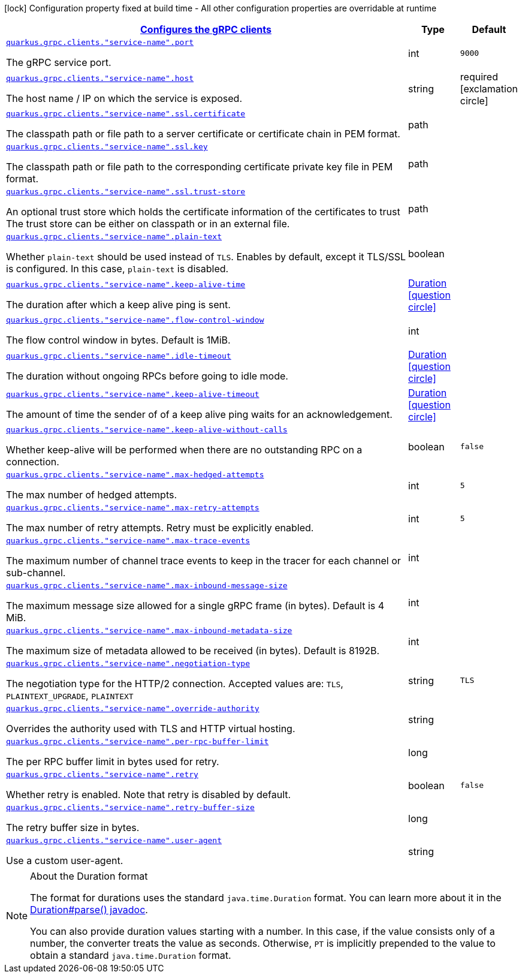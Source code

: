 [.configuration-legend]
icon:lock[title=Fixed at build time] Configuration property fixed at build time - All other configuration properties are overridable at runtime
[.configuration-reference, cols="80,.^10,.^10"]
|===

h|[[quarkus-grpc-config-group-config-grpc-client-configuration_quarkus.grpc.clients-configures-the-grpc-clients]]link:#quarkus-grpc-config-group-config-grpc-client-configuration_quarkus.grpc.clients-configures-the-grpc-clients[Configures the gRPC clients]

h|Type
h|Default

a| [[quarkus-grpc-config-group-config-grpc-client-configuration_quarkus.grpc.clients.-service-name-.port]]`link:#quarkus-grpc-config-group-config-grpc-client-configuration_quarkus.grpc.clients.-service-name-.port[quarkus.grpc.clients."service-name".port]`

[.description]
--
The gRPC service port.
--|int 
|`9000`


a| [[quarkus-grpc-config-group-config-grpc-client-configuration_quarkus.grpc.clients.-service-name-.host]]`link:#quarkus-grpc-config-group-config-grpc-client-configuration_quarkus.grpc.clients.-service-name-.host[quarkus.grpc.clients."service-name".host]`

[.description]
--
The host name / IP on which the service is exposed.
--|string 
|required icon:exclamation-circle[title=Configuration property is required]


a| [[quarkus-grpc-config-group-config-grpc-client-configuration_quarkus.grpc.clients.-service-name-.ssl.certificate]]`link:#quarkus-grpc-config-group-config-grpc-client-configuration_quarkus.grpc.clients.-service-name-.ssl.certificate[quarkus.grpc.clients."service-name".ssl.certificate]`

[.description]
--
The classpath path or file path to a server certificate or certificate chain in PEM format.
--|path 
|


a| [[quarkus-grpc-config-group-config-grpc-client-configuration_quarkus.grpc.clients.-service-name-.ssl.key]]`link:#quarkus-grpc-config-group-config-grpc-client-configuration_quarkus.grpc.clients.-service-name-.ssl.key[quarkus.grpc.clients."service-name".ssl.key]`

[.description]
--
The classpath path or file path to the corresponding certificate private key file in PEM format.
--|path 
|


a| [[quarkus-grpc-config-group-config-grpc-client-configuration_quarkus.grpc.clients.-service-name-.ssl.trust-store]]`link:#quarkus-grpc-config-group-config-grpc-client-configuration_quarkus.grpc.clients.-service-name-.ssl.trust-store[quarkus.grpc.clients."service-name".ssl.trust-store]`

[.description]
--
An optional trust store which holds the certificate information of the certificates to trust The trust store can be either on classpath or in an external file.
--|path 
|


a| [[quarkus-grpc-config-group-config-grpc-client-configuration_quarkus.grpc.clients.-service-name-.plain-text]]`link:#quarkus-grpc-config-group-config-grpc-client-configuration_quarkus.grpc.clients.-service-name-.plain-text[quarkus.grpc.clients."service-name".plain-text]`

[.description]
--
Whether `plain-text` should be used instead of `TLS`. Enables by default, except it TLS/SSL is configured. In this case, `plain-text` is disabled.
--|boolean 
|


a| [[quarkus-grpc-config-group-config-grpc-client-configuration_quarkus.grpc.clients.-service-name-.keep-alive-time]]`link:#quarkus-grpc-config-group-config-grpc-client-configuration_quarkus.grpc.clients.-service-name-.keep-alive-time[quarkus.grpc.clients."service-name".keep-alive-time]`

[.description]
--
The duration after which a keep alive ping is sent.
--|link:https://docs.oracle.com/javase/8/docs/api/java/time/Duration.html[Duration]
  link:#duration-note-anchor[icon:question-circle[], title=More information about the Duration format]
|


a| [[quarkus-grpc-config-group-config-grpc-client-configuration_quarkus.grpc.clients.-service-name-.flow-control-window]]`link:#quarkus-grpc-config-group-config-grpc-client-configuration_quarkus.grpc.clients.-service-name-.flow-control-window[quarkus.grpc.clients."service-name".flow-control-window]`

[.description]
--
The flow control window in bytes. Default is 1MiB.
--|int 
|


a| [[quarkus-grpc-config-group-config-grpc-client-configuration_quarkus.grpc.clients.-service-name-.idle-timeout]]`link:#quarkus-grpc-config-group-config-grpc-client-configuration_quarkus.grpc.clients.-service-name-.idle-timeout[quarkus.grpc.clients."service-name".idle-timeout]`

[.description]
--
The duration without ongoing RPCs before going to idle mode.
--|link:https://docs.oracle.com/javase/8/docs/api/java/time/Duration.html[Duration]
  link:#duration-note-anchor[icon:question-circle[], title=More information about the Duration format]
|


a| [[quarkus-grpc-config-group-config-grpc-client-configuration_quarkus.grpc.clients.-service-name-.keep-alive-timeout]]`link:#quarkus-grpc-config-group-config-grpc-client-configuration_quarkus.grpc.clients.-service-name-.keep-alive-timeout[quarkus.grpc.clients."service-name".keep-alive-timeout]`

[.description]
--
The amount of time the sender of of a keep alive ping waits for an acknowledgement.
--|link:https://docs.oracle.com/javase/8/docs/api/java/time/Duration.html[Duration]
  link:#duration-note-anchor[icon:question-circle[], title=More information about the Duration format]
|


a| [[quarkus-grpc-config-group-config-grpc-client-configuration_quarkus.grpc.clients.-service-name-.keep-alive-without-calls]]`link:#quarkus-grpc-config-group-config-grpc-client-configuration_quarkus.grpc.clients.-service-name-.keep-alive-without-calls[quarkus.grpc.clients."service-name".keep-alive-without-calls]`

[.description]
--
Whether keep-alive will be performed when there are no outstanding RPC on a connection.
--|boolean 
|`false`


a| [[quarkus-grpc-config-group-config-grpc-client-configuration_quarkus.grpc.clients.-service-name-.max-hedged-attempts]]`link:#quarkus-grpc-config-group-config-grpc-client-configuration_quarkus.grpc.clients.-service-name-.max-hedged-attempts[quarkus.grpc.clients."service-name".max-hedged-attempts]`

[.description]
--
The max number of hedged attempts.
--|int 
|`5`


a| [[quarkus-grpc-config-group-config-grpc-client-configuration_quarkus.grpc.clients.-service-name-.max-retry-attempts]]`link:#quarkus-grpc-config-group-config-grpc-client-configuration_quarkus.grpc.clients.-service-name-.max-retry-attempts[quarkus.grpc.clients."service-name".max-retry-attempts]`

[.description]
--
The max number of retry attempts. Retry must be explicitly enabled.
--|int 
|`5`


a| [[quarkus-grpc-config-group-config-grpc-client-configuration_quarkus.grpc.clients.-service-name-.max-trace-events]]`link:#quarkus-grpc-config-group-config-grpc-client-configuration_quarkus.grpc.clients.-service-name-.max-trace-events[quarkus.grpc.clients."service-name".max-trace-events]`

[.description]
--
The maximum number of channel trace events to keep in the tracer for each channel or sub-channel.
--|int 
|


a| [[quarkus-grpc-config-group-config-grpc-client-configuration_quarkus.grpc.clients.-service-name-.max-inbound-message-size]]`link:#quarkus-grpc-config-group-config-grpc-client-configuration_quarkus.grpc.clients.-service-name-.max-inbound-message-size[quarkus.grpc.clients."service-name".max-inbound-message-size]`

[.description]
--
The maximum message size allowed for a single gRPC frame (in bytes). Default is 4 MiB.
--|int 
|


a| [[quarkus-grpc-config-group-config-grpc-client-configuration_quarkus.grpc.clients.-service-name-.max-inbound-metadata-size]]`link:#quarkus-grpc-config-group-config-grpc-client-configuration_quarkus.grpc.clients.-service-name-.max-inbound-metadata-size[quarkus.grpc.clients."service-name".max-inbound-metadata-size]`

[.description]
--
The maximum size of metadata allowed to be received (in bytes). Default is 8192B.
--|int 
|


a| [[quarkus-grpc-config-group-config-grpc-client-configuration_quarkus.grpc.clients.-service-name-.negotiation-type]]`link:#quarkus-grpc-config-group-config-grpc-client-configuration_quarkus.grpc.clients.-service-name-.negotiation-type[quarkus.grpc.clients."service-name".negotiation-type]`

[.description]
--
The negotiation type for the HTTP/2 connection. Accepted values are: `TLS`, `PLAINTEXT_UPGRADE`, `PLAINTEXT`
--|string 
|`TLS`


a| [[quarkus-grpc-config-group-config-grpc-client-configuration_quarkus.grpc.clients.-service-name-.override-authority]]`link:#quarkus-grpc-config-group-config-grpc-client-configuration_quarkus.grpc.clients.-service-name-.override-authority[quarkus.grpc.clients."service-name".override-authority]`

[.description]
--
Overrides the authority used with TLS and HTTP virtual hosting.
--|string 
|


a| [[quarkus-grpc-config-group-config-grpc-client-configuration_quarkus.grpc.clients.-service-name-.per-rpc-buffer-limit]]`link:#quarkus-grpc-config-group-config-grpc-client-configuration_quarkus.grpc.clients.-service-name-.per-rpc-buffer-limit[quarkus.grpc.clients."service-name".per-rpc-buffer-limit]`

[.description]
--
The per RPC buffer limit in bytes used for retry.
--|long 
|


a| [[quarkus-grpc-config-group-config-grpc-client-configuration_quarkus.grpc.clients.-service-name-.retry]]`link:#quarkus-grpc-config-group-config-grpc-client-configuration_quarkus.grpc.clients.-service-name-.retry[quarkus.grpc.clients."service-name".retry]`

[.description]
--
Whether retry is enabled. Note that retry is disabled by default.
--|boolean 
|`false`


a| [[quarkus-grpc-config-group-config-grpc-client-configuration_quarkus.grpc.clients.-service-name-.retry-buffer-size]]`link:#quarkus-grpc-config-group-config-grpc-client-configuration_quarkus.grpc.clients.-service-name-.retry-buffer-size[quarkus.grpc.clients."service-name".retry-buffer-size]`

[.description]
--
The retry buffer size in bytes.
--|long 
|


a| [[quarkus-grpc-config-group-config-grpc-client-configuration_quarkus.grpc.clients.-service-name-.user-agent]]`link:#quarkus-grpc-config-group-config-grpc-client-configuration_quarkus.grpc.clients.-service-name-.user-agent[quarkus.grpc.clients."service-name".user-agent]`

[.description]
--
Use a custom user-agent.
--|string 
|

|===
ifndef::no-duration-note[]
[NOTE]
[[duration-note-anchor]]
.About the Duration format
====
The format for durations uses the standard `java.time.Duration` format.
You can learn more about it in the link:https://docs.oracle.com/javase/8/docs/api/java/time/Duration.html#parse-java.lang.CharSequence-[Duration#parse() javadoc].

You can also provide duration values starting with a number.
In this case, if the value consists only of a number, the converter treats the value as seconds.
Otherwise, `PT` is implicitly prepended to the value to obtain a standard `java.time.Duration` format.
====
endif::no-duration-note[]

